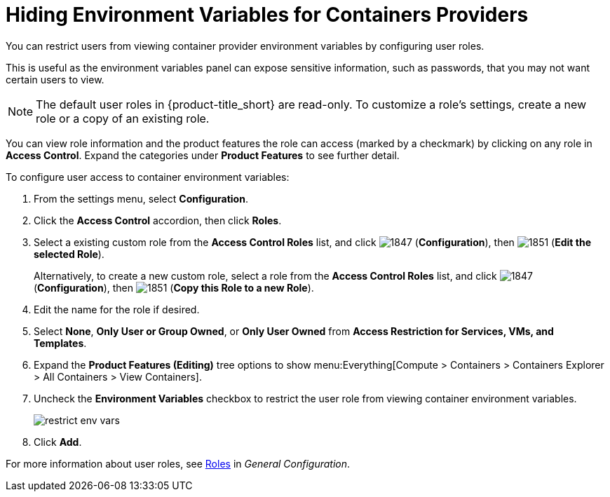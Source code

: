 = Hiding Environment Variables for Containers Providers

You can restrict users from viewing container provider environment variables by configuring user roles. 

This is useful as the environment variables panel can expose sensitive information, such as passwords, that you may not want certain users to view. 

[NOTE]
======
The default user roles in {product-title_short} are read-only. To customize a role's settings, create a new role or a copy of an existing role. 
======

You can view role information and the product features the role can access (marked by a checkmark) by clicking on any role in *Access Control*. Expand the categories under *Product Features* to see further detail.

To configure user access to container environment variables:

. From the settings menu, select *Configuration*.
. Click the *Access Control* accordion, then click *Roles*.
. Select a existing custom role from the *Access Control Roles* list, and click image:1847.png[] (*Configuration*), then image:1851.png[] (*Edit the selected Role*). 
+
Alternatively, to create a new custom role, select a role from the *Access Control Roles* list, and click image:1847.png[] (*Configuration*), then image:1851.png[] (*Copy this Role to a new Role*).
. Edit the name for the role if desired.
. Select *None*, *Only User or Group Owned*, or *Only User Owned* from *Access Restriction for Services, VMs, and Templates*. 
. Expand the *Product Features (Editing)* tree options to show menu:Everything[Compute > Containers > Containers Explorer > All Containers > View Containers].
. Uncheck the *Environment Variables* checkbox to restrict the user role from viewing container environment variables.
+
image:restrict_env_vars.png[]
+
. Click *Add*.

For more information about user roles, see  https://access.redhat.com/documentation/en-us/red_hat_cloudforms/4.6-beta/html-single/general_configuration/#roles[Roles] in _General Configuration_.

